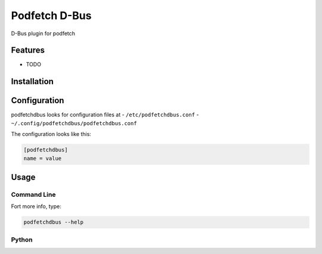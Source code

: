 ########
Podfetch D-Bus
########
D-Bus plugin for podfetch


Features
########
- TODO


Installation
############



Configuration
#############
podfetchdbus looks for configuration files at
- ``/etc/podfetchdbus.conf``
- ``~/.config/podfetchdbus/podfetchdbus.conf``

The configuration looks like this:

.. code:: ini

    [podfetchdbus]
    name = value


Usage
#####


Command Line
============


Fort more info, type:

.. code:: shell-session

    podfetchdbus --help


Python
======
